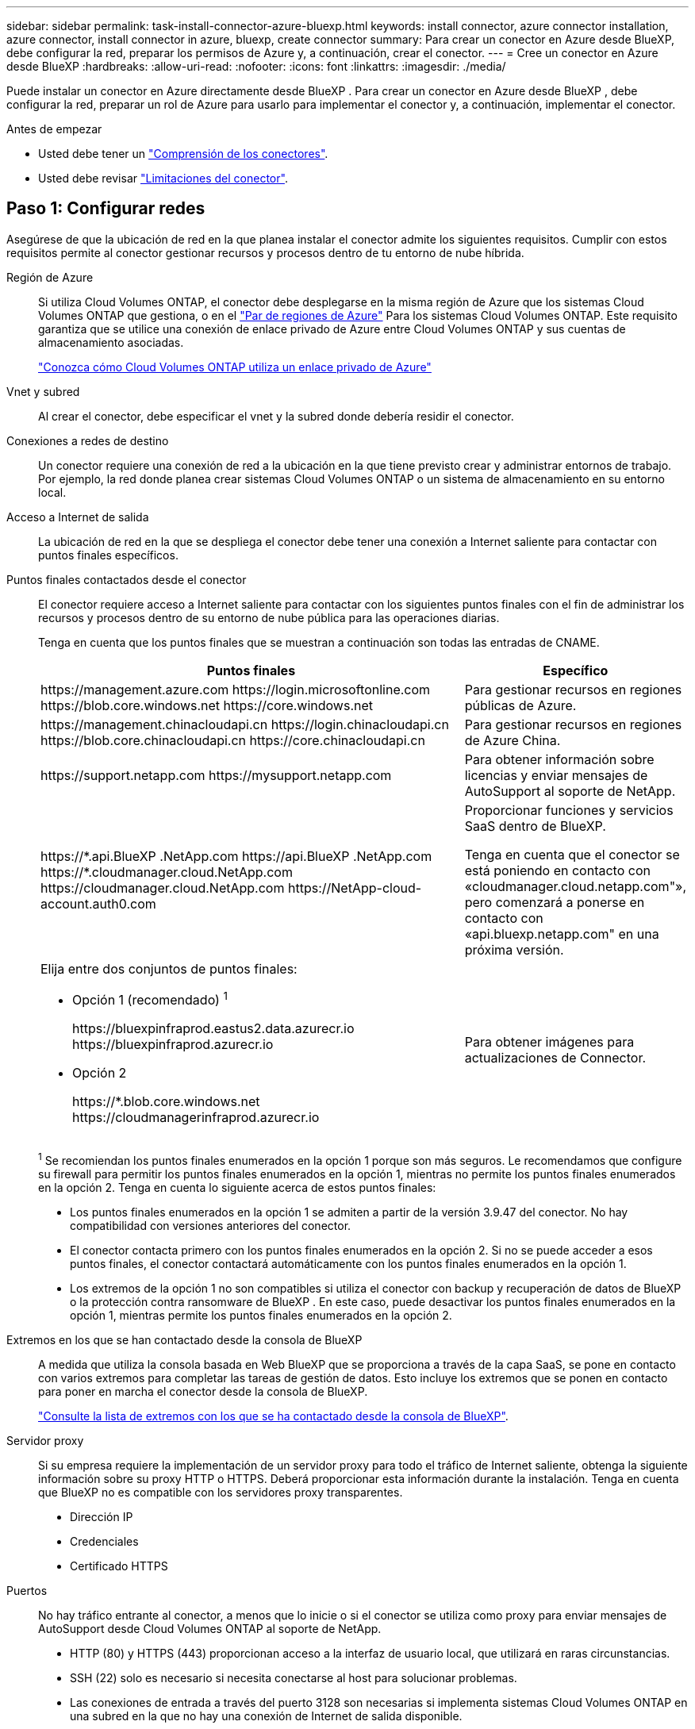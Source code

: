 ---
sidebar: sidebar 
permalink: task-install-connector-azure-bluexp.html 
keywords: install connector, azure connector installation, azure connector, install connector in azure, bluexp, create connector 
summary: Para crear un conector en Azure desde BlueXP, debe configurar la red, preparar los permisos de Azure y, a continuación, crear el conector. 
---
= Cree un conector en Azure desde BlueXP
:hardbreaks:
:allow-uri-read: 
:nofooter: 
:icons: font
:linkattrs: 
:imagesdir: ./media/


[role="lead"]
Puede instalar un conector en Azure directamente desde BlueXP . Para crear un conector en Azure desde BlueXP , debe configurar la red, preparar un rol de Azure para usarlo para implementar el conector y, a continuación, implementar el conector.

.Antes de empezar
* Usted debe tener un link:concept-connectors.html["Comprensión de los conectores"].
* Usted debe revisar link:reference-limitations.html["Limitaciones del conector"].




== Paso 1: Configurar redes

Asegúrese de que la ubicación de red en la que planea instalar el conector admite los siguientes requisitos. Cumplir con estos requisitos permite al conector gestionar recursos y procesos dentro de tu entorno de nube híbrida.

Región de Azure:: Si utiliza Cloud Volumes ONTAP, el conector debe desplegarse en la misma región de Azure que los sistemas Cloud Volumes ONTAP que gestiona, o en el https://docs.microsoft.com/en-us/azure/availability-zones/cross-region-replication-azure#azure-cross-region-replication-pairings-for-all-geographies["Par de regiones de Azure"^] Para los sistemas Cloud Volumes ONTAP. Este requisito garantiza que se utilice una conexión de enlace privado de Azure entre Cloud Volumes ONTAP y sus cuentas de almacenamiento asociadas.
+
--
https://docs.netapp.com/us-en/bluexp-cloud-volumes-ontap/task-enabling-private-link.html["Conozca cómo Cloud Volumes ONTAP utiliza un enlace privado de Azure"^]

--


Vnet y subred:: Al crear el conector, debe especificar el vnet y la subred donde debería residir el conector.


Conexiones a redes de destino:: Un conector requiere una conexión de red a la ubicación en la que tiene previsto crear y administrar entornos de trabajo. Por ejemplo, la red donde planea crear sistemas Cloud Volumes ONTAP o un sistema de almacenamiento en su entorno local.


Acceso a Internet de salida:: La ubicación de red en la que se despliega el conector debe tener una conexión a Internet saliente para contactar con puntos finales específicos.


Puntos finales contactados desde el conector:: El conector requiere acceso a Internet saliente para contactar con los siguientes puntos finales con el fin de administrar los recursos y procesos dentro de su entorno de nube pública para las operaciones diarias.
+
--
Tenga en cuenta que los puntos finales que se muestran a continuación son todas las entradas de CNAME.

[cols="2a,1a"]
|===
| Puntos finales | Específico 


 a| 
\https://management.azure.com
\https://login.microsoftonline.com
\https://blob.core.windows.net
\https://core.windows.net
 a| 
Para gestionar recursos en regiones públicas de Azure.



 a| 
\https://management.chinacloudapi.cn
\https://login.chinacloudapi.cn
\https://blob.core.chinacloudapi.cn
\https://core.chinacloudapi.cn
 a| 
Para gestionar recursos en regiones de Azure China.



 a| 
\https://support.netapp.com
\https://mysupport.netapp.com
 a| 
Para obtener información sobre licencias y enviar mensajes de AutoSupport al soporte de NetApp.



 a| 
\https://\*.api.BlueXP .NetApp.com \https://api.BlueXP .NetApp.com \https://*.cloudmanager.cloud.NetApp.com \https://cloudmanager.cloud.NetApp.com \https://NetApp-cloud-account.auth0.com
 a| 
Proporcionar funciones y servicios SaaS dentro de BlueXP.

Tenga en cuenta que el conector se está poniendo en contacto con «cloudmanager.cloud.netapp.com"», pero comenzará a ponerse en contacto con «api.bluexp.netapp.com" en una próxima versión.



 a| 
Elija entre dos conjuntos de puntos finales:

* Opción 1 (recomendado) ^1^
+
\https://bluexpinfraprod.eastus2.data.azurecr.io \https://bluexpinfraprod.azurecr.io

* Opción 2
+
\https://*.blob.core.windows.net \https://cloudmanagerinfraprod.azurecr.io


 a| 
Para obtener imágenes para actualizaciones de Connector.

|===
^1^ Se recomiendan los puntos finales enumerados en la opción 1 porque son más seguros. Le recomendamos que configure su firewall para permitir los puntos finales enumerados en la opción 1, mientras no permite los puntos finales enumerados en la opción 2. Tenga en cuenta lo siguiente acerca de estos puntos finales:

* Los puntos finales enumerados en la opción 1 se admiten a partir de la versión 3.9.47 del conector. No hay compatibilidad con versiones anteriores del conector.
* El conector contacta primero con los puntos finales enumerados en la opción 2. Si no se puede acceder a esos puntos finales, el conector contactará automáticamente con los puntos finales enumerados en la opción 1.
* Los extremos de la opción 1 no son compatibles si utiliza el conector con backup y recuperación de datos de BlueXP  o la protección contra ransomware de BlueXP . En este caso, puede desactivar los puntos finales enumerados en la opción 1, mientras permite los puntos finales enumerados en la opción 2.


--


Extremos en los que se han contactado desde la consola de BlueXP:: A medida que utiliza la consola basada en Web BlueXP que se proporciona a través de la capa SaaS, se pone en contacto con varios extremos para completar las tareas de gestión de datos. Esto incluye los extremos que se ponen en contacto para poner en marcha el conector desde la consola de BlueXP.
+
--
link:reference-networking-saas-console.html["Consulte la lista de extremos con los que se ha contactado desde la consola de BlueXP"].

--


Servidor proxy:: Si su empresa requiere la implementación de un servidor proxy para todo el tráfico de Internet saliente, obtenga la siguiente información sobre su proxy HTTP o HTTPS. Deberá proporcionar esta información durante la instalación. Tenga en cuenta que BlueXP no es compatible con los servidores proxy transparentes.
+
--
* Dirección IP
* Credenciales
* Certificado HTTPS


--


Puertos:: No hay tráfico entrante al conector, a menos que lo inicie o si el conector se utiliza como proxy para enviar mensajes de AutoSupport desde Cloud Volumes ONTAP al soporte de NetApp.
+
--
* HTTP (80) y HTTPS (443) proporcionan acceso a la interfaz de usuario local, que utilizará en raras circunstancias.
* SSH (22) solo es necesario si necesita conectarse al host para solucionar problemas.
* Las conexiones de entrada a través del puerto 3128 son necesarias si implementa sistemas Cloud Volumes ONTAP en una subred en la que no hay una conexión de Internet de salida disponible.
+
Si los sistemas Cloud Volumes ONTAP no tienen una conexión a Internet de salida para enviar mensajes de AutoSupport, BlueXP configura automáticamente esos sistemas para que usen un servidor proxy incluido en el conector. El único requisito es asegurarse de que el grupo de seguridad del conector permite conexiones entrantes a través del puerto 3128. Tendrá que abrir este puerto después de desplegar el conector.



--


Habilite NTP:: Si tienes pensado utilizar la clasificación de BlueXP para analizar tus orígenes de datos corporativos, debes habilitar un servicio de protocolo de tiempo de redes (NTP) tanto en el sistema BlueXP Connector como en el sistema de clasificación de BlueXP para que el tiempo se sincronice entre los sistemas. https://docs.netapp.com/us-en/bluexp-classification/concept-cloud-compliance.html["Más información sobre la clasificación de BlueXP"^]
+
--
Deberá implementar este requisito de red después de crear el conector.

--




== Paso 2: Crear una política de implementación de Connector (rol personalizado)

Debe crear un rol personalizado que tenga permisos para desplegar Connector en Azure.

Cree una función personalizada de Azure que pueda asignar a su cuenta de Azure o a un director de servicio de Microsoft Entra. BlueXP autentica con Azure y utiliza estos permisos para crear la instancia de Connector en su nombre.

Una vez que BlueXP  implementa la máquina virtual Connector en Azure, habilita una https://docs.microsoft.com/en-us/azure/active-directory/managed-identities-azure-resources/overview["identidad administrada asignada por el sistema"^] en la máquina virtual, crea automáticamente la función que necesita y la asigna a la máquina virtual. El rol creado automáticamente proporciona a BlueXP  los permisos necesarios para gestionar recursos y procesos dentro de esa suscripción de Azure. link:reference-permissions-azure.html["Revise cómo BlueXP utiliza los permisos"].

Tenga en cuenta que puede crear un rol personalizado de Azure mediante el portal de Azure, Azure PowerShell, Azure CLI o la API DE REST. Los siguientes pasos muestran cómo crear el rol con la CLI de Azure. Si prefiere utilizar un método diferente, consulte https://learn.microsoft.com/en-us/azure/role-based-access-control/custom-roles#steps-to-create-a-custom-role["Documentación de Azure"^]

.Pasos
. Copie los permisos necesarios para un nuevo rol personalizado en Azure y guárdelo en un archivo JSON.
+

NOTE: Este rol personalizado solo contiene los permisos necesarios para iniciar Connector VM en Azure desde BlueXP. No utilice esta política para otras situaciones. Cuando BlueXP crea el conector, aplica un nuevo conjunto de permisos a la máquina virtual de Connector que permite al conector gestionar los recursos de Azure.

+
[source, json]
----
{
    "Name": "Azure SetupAsService",
    "Actions": [
        "Microsoft.Compute/disks/delete",
        "Microsoft.Compute/disks/read",
        "Microsoft.Compute/disks/write",
        "Microsoft.Compute/locations/operations/read",
        "Microsoft.Compute/operations/read",
        "Microsoft.Compute/virtualMachines/instanceView/read",
        "Microsoft.Compute/virtualMachines/read",
        "Microsoft.Compute/virtualMachines/write",
        "Microsoft.Compute/virtualMachines/delete",
        "Microsoft.Compute/virtualMachines/extensions/write",
        "Microsoft.Compute/virtualMachines/extensions/read",
        "Microsoft.Compute/availabilitySets/read",
        "Microsoft.Network/locations/operationResults/read",
        "Microsoft.Network/locations/operations/read",
        "Microsoft.Network/networkInterfaces/join/action",
        "Microsoft.Network/networkInterfaces/read",
        "Microsoft.Network/networkInterfaces/write",
        "Microsoft.Network/networkInterfaces/delete",
        "Microsoft.Network/networkSecurityGroups/join/action",
        "Microsoft.Network/networkSecurityGroups/read",
        "Microsoft.Network/networkSecurityGroups/write",
        "Microsoft.Network/virtualNetworks/checkIpAddressAvailability/read",
        "Microsoft.Network/virtualNetworks/read",
        "Microsoft.Network/virtualNetworks/subnets/join/action",
        "Microsoft.Network/virtualNetworks/subnets/read",
        "Microsoft.Network/virtualNetworks/subnets/virtualMachines/read",
        "Microsoft.Network/virtualNetworks/virtualMachines/read",
        "Microsoft.Network/publicIPAddresses/write",
        "Microsoft.Network/publicIPAddresses/read",
        "Microsoft.Network/publicIPAddresses/delete",
        "Microsoft.Network/networkSecurityGroups/securityRules/read",
        "Microsoft.Network/networkSecurityGroups/securityRules/write",
        "Microsoft.Network/networkSecurityGroups/securityRules/delete",
        "Microsoft.Network/publicIPAddresses/join/action",
        "Microsoft.Network/locations/virtualNetworkAvailableEndpointServices/read",
        "Microsoft.Network/networkInterfaces/ipConfigurations/read",
        "Microsoft.Resources/deployments/operations/read",
        "Microsoft.Resources/deployments/read",
        "Microsoft.Resources/deployments/delete",
        "Microsoft.Resources/deployments/cancel/action",
        "Microsoft.Resources/deployments/validate/action",
        "Microsoft.Resources/resources/read",
        "Microsoft.Resources/subscriptions/operationresults/read",
        "Microsoft.Resources/subscriptions/resourceGroups/delete",
        "Microsoft.Resources/subscriptions/resourceGroups/read",
        "Microsoft.Resources/subscriptions/resourcegroups/resources/read",
        "Microsoft.Resources/subscriptions/resourceGroups/write",
        "Microsoft.Authorization/roleDefinitions/write",
        "Microsoft.Authorization/roleAssignments/write",
        "Microsoft.MarketplaceOrdering/offertypes/publishers/offers/plans/agreements/read",
        "Microsoft.MarketplaceOrdering/offertypes/publishers/offers/plans/agreements/write",
        "Microsoft.Network/networkSecurityGroups/delete",
        "Microsoft.Storage/storageAccounts/delete",
        "Microsoft.Storage/storageAccounts/write",
        "Microsoft.Resources/deployments/write",
        "Microsoft.Resources/deployments/operationStatuses/read",
        "Microsoft.Authorization/roleAssignments/read"
    ],
    "NotActions": [],
    "AssignableScopes": [],
    "Description": "Azure SetupAsService",
    "IsCustom": "true"
}
----
. Modifique el JSON añadiendo su ID de suscripción de Azure al ámbito asignable.
+
*ejemplo*

+
[source, json]
----
"AssignableScopes": [
"/subscriptions/d333af45-0d07-4154-943d-c25fbzzzzzzz"
],
----
. Use el archivo JSON para crear una función personalizada en Azure.
+
En los pasos siguientes se describe cómo crear la función mediante Bash en Azure Cloud Shell.

+
.. Comenzar https://docs.microsoft.com/en-us/azure/cloud-shell/overview["Shell de cloud de Azure"^] Y seleccione el entorno Bash.
.. Cargue el archivo JSON.
+
image:screenshot_azure_shell_upload.png["Una captura de pantalla de Azure Cloud Shell donde puede elegir la opción para cargar un archivo."]

.. Introduzca el siguiente comando CLI de Azure:
+
[source, azurecli]
----
az role definition create --role-definition Policy_for_Setup_As_Service_Azure.json
----


+
Ahora debería tener una función personalizada denominada _Azure SetupAsService_. Ahora puede aplicar esta función personalizada a su cuenta de usuario o a un director de servicio.





== Paso 3: Configurar la autenticación

Al crear el conector desde BlueXP, debes proporcionar un inicio de sesión que permita a BlueXP autenticarse con Azure y poner en marcha la máquina virtual. Dispone de dos opciones:

. Inicie sesión con su cuenta de Azure cuando se le solicite. Esta cuenta debe tener permisos de Azure específicos. Esta es la opción predeterminada.
. Proporcionar detalles acerca de un director de servicio de Microsoft Entra. Este principal de servicio también requiere permisos específicos.


Sigue los pasos para preparar uno de estos métodos de autenticación para usarlos con BlueXP.

[role="tabbed-block"]
====
.Cuenta de Azure
--
Asigne la función personalizada al usuario que implementará Connector desde BlueXP.

.Pasos
. En el portal de Azure, abra el servicio *Suscripciones* y seleccione la suscripción del usuario.
. Haga clic en *Control de acceso (IAM)*.
. Haga clic en *Agregar* > *Agregar asignación de rol* y, a continuación, agregue los permisos:
+
.. Seleccione el rol *Azure SetupAsService* y haga clic en *Siguiente*.
+

NOTE: Azure SetupAsService es el nombre predeterminado proporcionado en la política de implementación de Connector para Azure. Si seleccionó otro nombre para el rol, seleccione ese nombre.

.. Mantener seleccionado *Usuario, grupo o principal de servicio*.
.. Haga clic en *Seleccionar miembros*, elija su cuenta de usuario y haga clic en *Seleccionar*.
.. Haga clic en *Siguiente*.
.. Haga clic en *revisar + asignar*.




.Resultado
El usuario de Azure ahora tiene los permisos necesarios para implementar Connector desde BlueXP.

--
.Director de servicios
--
En lugar de iniciar sesión con su cuenta de Azure, puede proporcionar a BlueXP las credenciales de una entidad de servicio de Azure que tenga los permisos necesarios.

Crea y configura un director de servicio en Microsoft Entra ID y obtén las credenciales de Azure que BlueXP necesita.

.Cree una aplicación Microsoft Entra para el control de acceso basado en roles
. Asegúrese de tener permisos en Azure para crear una aplicación de Active Directory y para asignar la aplicación a un rol.
+
Para obtener más información, consulte https://docs.microsoft.com/en-us/azure/active-directory/develop/howto-create-service-principal-portal#required-permissions/["Documentación de Microsoft Azure: Permisos necesarios"^]

. Desde el portal de Azure, abra el servicio *Microsoft Entra ID*.
+
image:screenshot_azure_ad.png["Muestra el servicio de Active Directory en Microsoft Azure."]

. En el menú, seleccione *App registrs*.
. Seleccione *Nuevo registro*.
. Especificar detalles acerca de la aplicación:
+
** *Nombre*: Introduzca un nombre para la aplicación.
** *Tipo de cuenta*: Seleccione un tipo de cuenta (cualquiera funcionará con BlueXP).
** *Redirigir URI*: Puede dejar este campo en blanco.


. Seleccione *Registrar*.
+
Ha creado la aplicación AD y el director de servicio.



.Asigne la función personalizada a la aplicación
. En el portal de Azure, abra el servicio *Suscripciones*.
. Seleccione la suscripción.
. Haga clic en *Control de acceso (IAM) > Agregar > Agregar asignación de funciones*.
. En la ficha *rol*, seleccione el rol *operador BlueXP* y haga clic en *Siguiente*.
. En la ficha *Miembros*, realice los siguientes pasos:
+
.. Mantener seleccionado *Usuario, grupo o principal de servicio*.
.. Haga clic en *Seleccionar miembros*.
+
image:screenshot-azure-service-principal-role.png["Captura de pantalla del portal de Azure que muestra la ficha Miembros al agregar una función a una aplicación."]

.. Busque el nombre de la aplicación.
+
Veamos un ejemplo:

+
image:screenshot_azure_service_principal_role.png["Una captura de pantalla del portal de Azure que muestra el formulario de asignación de funciones Add en el portal de Azure."]

.. Seleccione la aplicación y haga clic en *Seleccionar*.
.. Haga clic en *Siguiente*.


. Haga clic en *revisar + asignar*.
+
El principal de servicio ahora tiene los permisos de Azure necesarios para implementar el conector.

+
Si desea administrar recursos en varias suscripciones de Azure, debe vincular el principal de servicio a cada una de esas suscripciones. Por ejemplo, BlueXP te permite seleccionar la suscripción que desees utilizar al implementar Cloud Volumes ONTAP.



.Añada permisos de API de administración de servicios de Windows Azure
. En el servicio *Microsoft Entra ID*, selecciona *Registros de aplicaciones* y selecciona la aplicación.
. Seleccione *permisos de API > Agregar un permiso*.
. En *API de Microsoft*, seleccione *Administración de servicios Azure*.
+
image:screenshot_azure_service_mgmt_apis.gif["Una captura de pantalla del portal de Azure que muestra los permisos de la API de Azure Service Management."]

. Seleccione *Access Azure Service Management como usuarios de organización* y, a continuación, seleccione *Agregar permisos*.
+
image:screenshot_azure_service_mgmt_apis_add.gif["Una captura de pantalla del portal de Azure que muestra la adición de las API de gestión de servicios de Azure."]



.Obtenga el ID de aplicación y el ID de directorio de la aplicación
. En el servicio *Microsoft Entra ID*, selecciona *Registros de aplicaciones* y selecciona la aplicación.
. Copie el *ID de aplicación (cliente)* y el *ID de directorio (inquilino)*.
+
image:screenshot_azure_app_ids.gif["Captura de pantalla que muestra el ID de aplicación (cliente) y el ID de directorio (inquilino) para una aplicación en Microsoft Entra idy."]

+
Al agregar la cuenta de Azure a BlueXP, debe proporcionar el ID de la aplicación (cliente) y el ID de directorio (inquilino) para la aplicación. BlueXP utiliza los identificadores para iniciar sesión mediante programación.



.Cree un secreto de cliente
. Abra el servicio *Microsoft Entra ID*.
. Seleccione *App registres* y seleccione su aplicación.
. Seleccione *certificados y secretos > Nuevo secreto de cliente*.
. Proporcione una descripción del secreto y una duración.
. Seleccione *Agregar*.
. Copie el valor del secreto de cliente.
+
image:screenshot_azure_client_secret.gif["Una captura de pantalla del portal de Azure que muestra un secreto de cliente para el principal de servicio de Microsoft Entra."]

+
Ahora tienes un secreto de cliente que BlueXP puede usarlo para autenticar con Microsoft Entra ID.



.Resultado
Su principal de servicio ahora está configurado y debe haber copiado el ID de aplicación (cliente), el ID de directorio (arrendatario) y el valor del secreto de cliente. Debe introducir esta información en BlueXP cuando cree el conector.

--
====


== Paso 4: Crear el conector

Crea el Connector directamente desde la consola basada en web de BlueXP.

.Acerca de esta tarea
* Al crear el conector desde BlueXP se implementa una máquina virtual en Azure con una configuración predeterminada. Después de crear el conector, no debe cambiar a un tipo de máquina virtual más pequeño que tenga menos CPU o RAM. link:reference-connector-default-config.html["Obtenga información sobre la configuración predeterminada para el conector"].
* Cuando BlueXP pone en marcha Connector, crea un rol personalizado y lo asigna a la máquina virtual Connector. Este rol incluye permisos que permiten al conector administrar recursos de Azure. Debe asegurarse de que el rol se mantiene actualizado a medida que se agregan nuevos permisos en versiones posteriores. link:reference-permissions-azure.html["Obtenga más información sobre el rol personalizado del conector"].


.Antes de empezar
Debe tener lo siguiente:

* Una suscripción a Azure.
* Una red virtual y una subred en su región de Azure preferida.
* Detalles sobre un servidor proxy, si su empresa requiere un proxy para todo el tráfico saliente de Internet:
+
** Dirección IP
** Credenciales
** Certificado HTTPS


* Una clave pública SSH, si desea utilizar ese método de autenticación para la máquina virtual Connector. La otra opción para el método de autenticación es usar una contraseña.
+
https://learn.microsoft.com/en-us/azure/virtual-machines/linux-vm-connect?tabs=Linux["Obtenga más información sobre cómo conectarse a una máquina virtual de Linux en Azure"^]

* Si no quiere que BlueXP cree automáticamente una función de Azure para Connector, tendrá que crear la suya propia link:reference-permissions-azure.html["uso de la política en esta página"].
+
Estos permisos son para la propia instancia de Connector. Se trata de un conjunto de permisos diferente al configurado anteriormente para implementar la VM de Connector.



.Pasos
. Seleccione la lista desplegable *Connector* y seleccione *Add Connector*.
+
image:screenshot_connector_add.gif["Captura de pantalla que muestra el icono conector en el encabezado y la acción Agregar conector ."]

. Elija *Microsoft Azure* como proveedor de cloud.
. En la página *despliegue de un conector*:
+
.. En *autenticación*, seleccione la opción de autenticación que coincida con la forma en que configuró los permisos de Azure:
+
*** Seleccione *cuenta de usuario de Azure* para iniciar sesión en su cuenta de Microsoft, que debería tener los permisos necesarios.
+
El formulario es propiedad de Microsoft y está alojado en él. Sus credenciales no se proporcionan a NetApp.

+

TIP: Si ya ha iniciado sesión en una cuenta de Azure, BlueXP utilizará esa cuenta automáticamente. Si tiene varias cuentas, es posible que deba cerrar la sesión primero para asegurarse de utilizar la cuenta correcta.

*** Seleccione *Active Directory Service principal* para introducir información sobre el principal de servicio de Microsoft Entra que otorga los permisos necesarios:
+
**** ID de aplicación (cliente)
**** ID de directorio (inquilino)
**** Secreto de cliente






+
<<Paso 3: Configurar la autenticación,Aprenda cómo obtener estos valores para un director de servicio>>.

. Siga los pasos del asistente para crear el conector:
+
** *Autenticación de VM*: Elija una suscripción de Azure, una ubicación, un nuevo grupo de recursos o un grupo de recursos existente y, a continuación, elija un método de autenticación para la máquina virtual Connector que está creando.
+
El método de autenticación para la máquina virtual puede ser una contraseña o una clave pública SSH.

+
https://learn.microsoft.com/en-us/azure/virtual-machines/linux-vm-connect?tabs=Linux["Obtenga más información sobre cómo conectarse a una máquina virtual de Linux en Azure"^]

** *Detalles*: Escriba un nombre para la instancia, especifique etiquetas y elija si desea que BlueXP cree una nueva función que tenga los permisos necesarios o si desea seleccionar una función existente con la que se haya configurado link:reference-permissions-azure.html["los permisos necesarios"].
+
Tenga en cuenta que puede elegir las suscripciones de Azure asociadas a este rol. Cada suscripción que elija proporciona los permisos de Connector para administrar los recursos de esa suscripción (por ejemplo, Cloud Volumes ONTAP).

** *Red*: Elija un vnet y una subred, si desea activar una dirección IP pública y, opcionalmente, especifique una configuración de proxy.
** *Grupo de seguridad*: Elija si desea crear un nuevo grupo de seguridad o si desea seleccionar un grupo de seguridad existente que permita las reglas entrantes y salientes requeridas.
+
link:reference-ports-azure.html["Ver reglas de grupo de seguridad para Azure"].

** *Revisión*: Revise sus selecciones para verificar que su configuración es correcta.


. Haga clic en *Agregar*.
+
La máquina virtual debe estar lista en unos 7 minutos. Debe permanecer en la página hasta que el proceso se complete.



.Resultado
Una vez completado el proceso, el conector está disponible para su uso en BlueXP.

Si tienes almacenamiento de Azure Blob en la misma suscripción de Azure donde creaste el conector, verás que aparece automáticamente un entorno de trabajo de almacenamiento de Azure Blob en el lienzo de BlueXP. https://docs.netapp.com/us-en/bluexp-blob-storage/index.html["Descubre cómo gestionar el almacenamiento de Azure Blob desde BlueXP"^]
